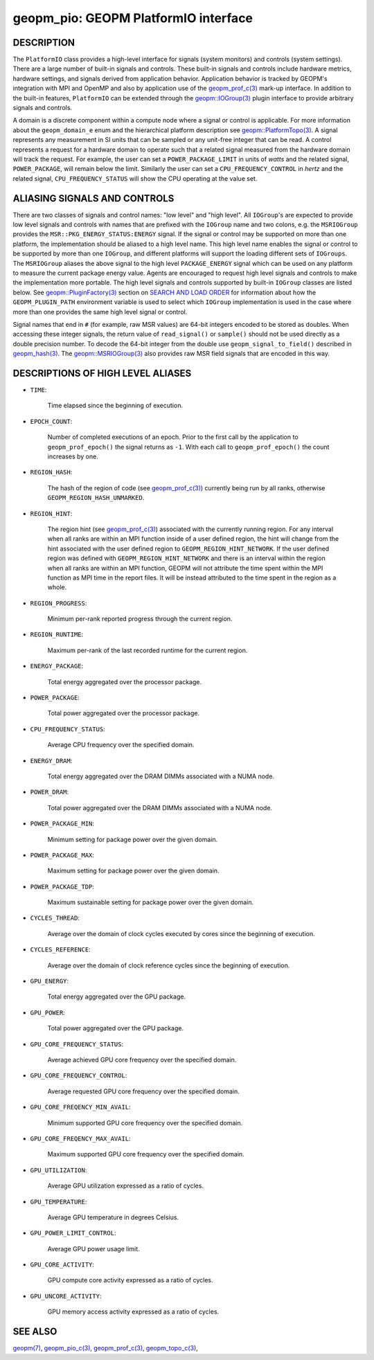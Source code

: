
geopm_pio: GEOPM PlatformIO interface
=====================================

DESCRIPTION
-----------

The ``PlatformIO`` class provides a high-level interface for signals
(system monitors) and controls (system settings).  There are a large
number of built-in signals and controls.  These built-in signals and
controls include hardware metrics, hardware settings, and signals
derived from application behavior.  Application behavior is tracked by
GEOPM's integration with MPI and OpenMP and also by application use of
the `geopm_prof_c(3) <geopm_prof_c.3.html>`_ mark-up interface. In
addition to the built-in features, ``PlatformIO`` can be extended
through the `geopm::IOGroup(3) <GEOPM_CXX_MAN_IOGroup.3.html>`_ plugin
interface to provide arbitrary signals and controls.

A domain is a discrete component within a compute node where a signal
or control is applicable.  For more information about the
``geopm_domain_e`` enum and the hierarchical platform description see
`geopm::PlatformTopo(3) <GEOPM_CXX_MAN_PlatformTopo.3.html>`_.  A
signal represents any measurement in SI units that can be sampled or
any unit-free integer that can be read.  A control represents a
request for a hardware domain to operate such that a related signal
measured from the hardware domain will track the request.  For
example, the user can set a ``POWER_PACKAGE_LIMIT`` in units of
*watts* and the related signal, ``POWER_PACKAGE``\ , will remain below
the limit.  Similarly the user can set a ``CPU_FREQUENCY_CONTROL`` in
*hertz* and the related signal, ``CPU_FREQUENCY_STATUS`` will show the
CPU operating at the value set.

ALIASING SIGNALS AND CONTROLS
-----------------------------

There are two classes of signals and control names: "low level" and
"high level".  All ``IOGroup``\ 's are expected to provide low level
signals and controls with names that are prefixed with the ``IOGroup``
name and two colons, e.g. the ``MSRIOGroup`` provides the
``MSR::PKG_ENERGY_STATUS:ENERGY`` signal.  If the signal or control may
be supported on more than one platform, the implementation should be
aliased to a high level name.  This high level name enables the signal
or control to be supported by more than one ``IOGroup``\ , and different
platforms will support the loading different sets of ``IOGroups``.  The
``MSRIOGroup`` aliases the above signal to the high level
``PACKAGE_ENERGY`` signal which can be used on any platform to measure
the current package energy value.  Agents are encouraged to request
high level signals and controls to make the implementation more
portable.  The high level signals and controls supported by built-in
``IOGroup`` classes are listed below.  See `geopm::PluginFactory(3) <GEOPM_CXX_MAN_PluginFactory.3.html>`_
section on `SEARCH AND LOAD ORDER <GEOPM_CXX_MAN_PluginFactory.3.html#plugin-search-path-and-load-order>`__ for information about how the
``GEOPM_PLUGIN_PATH`` environment variable is used to select which
``IOGroup`` implementation is used in the case where more than one
provides the same high level signal or control.

Signal names that end in ``#`` (for example, raw MSR values) are 64-bit
integers encoded to be stored as doubles.  When accessing these
integer signals, the return value of ``read_signal()`` or ``sample()``
should not be used directly as a double precision number.  To
decode the 64-bit integer from the double use
``geopm_signal_to_field()`` described in `geopm_hash(3) <geopm_hash.3.html>`_.  The
`geopm::MSRIOGroup(3) <GEOPM_CXX_MAN_MSRIOGroup.3.html>`_ also provides raw MSR field signals that are
encoded in this way.


DESCRIPTIONS OF HIGH LEVEL ALIASES
----------------------------------

*
  ``TIME``:

      Time elapsed since the beginning of execution.

*
  ``EPOCH_COUNT``:

      Number of completed executions of an epoch.  Prior to the first call
      by the application to ``geopm_prof_epoch()`` the signal returns as ``-1``.
      With each call to ``geopm_prof_epoch()`` the count increases by one.

*
  ``REGION_HASH``:

      The hash of the region of code (see `geopm_prof_c(3) <geopm_prof_c.3.html>`_\ ) currently being
      run by all ranks, otherwise ``GEOPM_REGION_HASH_UNMARKED``.

*
  ``REGION_HINT``:

      The region hint (see `geopm_prof_c(3) <geopm_prof_c.3.html>`_\ ) associated with the currently
      running region.  For any interval when all ranks are within an MPI
      function inside of a user defined region, the hint will change from the
      hint associated with the user defined region to ``GEOPM_REGION_HINT_NETWORK``.
      If the user defined region was defined with ``GEOPM_REGION_HINT_NETWORK`` and
      there is an interval within the region when all ranks are within an MPI
      function, GEOPM will not attribute the time spent within the MPI function as
      MPI time in the report files.  It will be instead attributed to the time
      spent in the region as a whole.

*
  ``REGION_PROGRESS``:

      Minimum per-rank reported progress through the current region.

*
  ``REGION_RUNTIME``:

      Maximum per-rank of the last recorded runtime for the current
      region.

*
  ``ENERGY_PACKAGE``:

      Total energy aggregated over the processor package.

*
  ``POWER_PACKAGE``:

      Total power aggregated over the processor package.

*
  ``CPU_FREQUENCY_STATUS``:

      Average CPU frequency over the specified domain.

*
  ``ENERGY_DRAM``:

      Total energy aggregated over the DRAM DIMMs associated with a NUMA node.

*
  ``POWER_DRAM``:

      Total power aggregated over the DRAM DIMMs associated with a NUMA node.

*
  ``POWER_PACKAGE_MIN``:

      Minimum setting for package power over the given domain.

*
  ``POWER_PACKAGE_MAX``:

      Maximum setting for package power over the given domain.

*
  ``POWER_PACKAGE_TDP``:

      Maximum sustainable setting for package power over the given domain.

*
  ``CYCLES_THREAD``:

      Average over the domain of clock cycles executed by cores since
      the beginning of execution.

*
  ``CYCLES_REFERENCE``:

      Average over the domain of clock reference cycles since the
      beginning of execution.

*
  ``GPU_ENERGY``:

      Total energy aggregated over the GPU package.

*
  ``GPU_POWER``:

      Total power aggregated over the GPU package.

*
  ``GPU_CORE_FREQUENCY_STATUS``:

      Average achieved GPU core frequency over the specified domain.

*
  ``GPU_CORE_FREQUENCY_CONTROL``:

      Average requested GPU core frequency over the specified domain.

*
  ``GPU_CORE_FREQENCY_MIN_AVAIL``:

      Minimum supported GPU core frequency over the specified domain.

*
  ``GPU_CORE_FREQENCY_MAX_AVAIL``:

      Maximum supported GPU core frequency over the specified domain.

*
  ``GPU_UTILIZATION``:

      Average GPU utilization expressed as a ratio of cycles.

*
  ``GPU_TEMPERATURE``:

      Average GPU temperature in degrees Celsius.

*
  ``GPU_POWER_LIMIT_CONTROL``:

      Average GPU power usage limit.

*
  ``GPU_CORE_ACTIVITY``:

      GPU compute core activity expressed as a ratio of cycles.

*
  ``GPU_UNCORE_ACTIVITY``:

      GPU memory access activity expressed as a ratio of cycles.


SEE ALSO
--------

`geopm(7) <geopm.7.html>`_\ ,
`geopm_pio_c(3) <geopm_pio_c.3.html>`_\ ,
`geopm_prof_c(3) <geopm_prof_c.3.html>`_\ ,
`geopm_topo_c(3) <geopm_topo_c.3.html>`_\ ,
